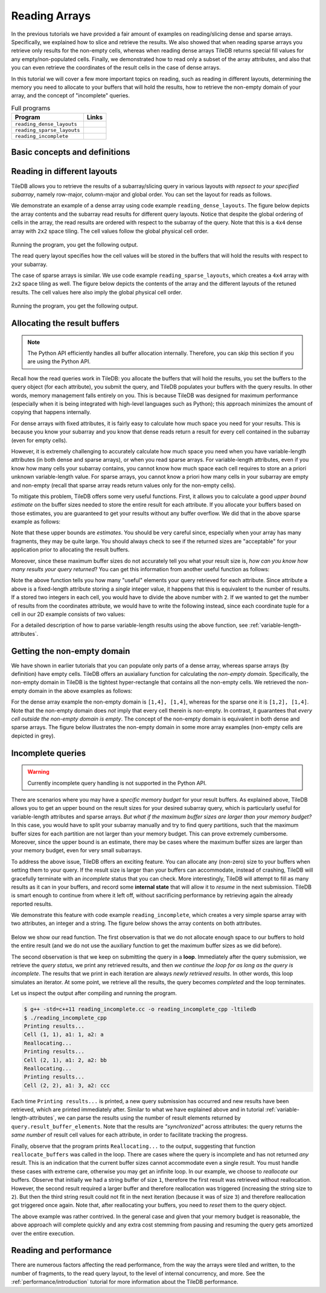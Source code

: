 Reading Arrays
==============

In the previous tutorials we have provided a fair amount of examples on
reading/slicing dense and sparse arrays. Specifically, we explained how
to slice and retrieve the results. We also showed that when reading sparse
arrays you retrieve only results for the non-empty cells, whereas when
reading dense arrays TileDB returns special fill values for any empty/non-populated
cells. Finally, we demonstrated how to read only a subset of the array attributes,
and also that you can even retrieve the coordinates of the result cells
in the case of dense arrays.

In this tutorial we will cover a few more important topics on reading,
such as reading in different layouts, determining the memory you need
to allocate to your buffers that will hold the results, how to retrieve
the non-empty domain of your array, and the concept of "incomplete" queries.

.. table:: Full programs
  :widths: auto

  ====================================  =============================================================
  **Program**                           **Links**
  ------------------------------------  -------------------------------------------------------------
  ``reading_dense_layouts``             |readingdenselayoutscpp| |readingdenselayoutspy|
  ``reading_sparse_layouts``            |readingsparselayoutscpp| |readingsparselayoutspy|
  ``reading_incomplete``                |readingincompletecpp|
  ====================================  =============================================================

.. |readingdenselayoutscpp| image:: ../figures/cpp.png
   :align: middle
   :width: 30
   :target: {tiledb_src_root_url}/examples/cpp_api/reading_dense_layouts.cc

.. |readingdenselayoutspy| image:: ../figures/python.png
   :align: middle
   :width: 25
   :target: {tiledb_py_src_root_url}/examples/reading_dense_layouts.py

.. |readingsparselayoutscpp| image:: ../figures/cpp.png
   :align: middle
   :width: 30
   :target: {tiledb_src_root_url}/examples/cpp_api/reading_sparse_layouts.cc

.. |readingsparselayoutspy| image:: ../figures/python.png
   :align: middle
   :width: 25
   :target: {tiledb_py_src_root_url}/examples/reading_sparse_layouts.py

.. |readingincompletecpp| image:: ../figures/cpp.png
   :align: middle
   :width: 30
   :target: {tiledb_src_root_url}/examples/cpp_api/reading_incomplete.cc

Basic concepts and definitions
------------------------------

.. toggle-header::
    :header: **Read query layout**

      You can read from a TileDB array with different layouts (namely row-major,
      column-major and global order). The row-/column-major layouts are
      with respect to your defined subarray and may differ from the physical
      layout of the cells on disk, attributing a lot of flexibility.

.. toggle-header::
    :header: **Maximum buffer sizes**

      One great challenge when reading sparse arrays or arrays with
      variable-length attributes (dense or sparse) is allocating the result
      buffers to be set to the query. The reason is that
      it is not possible to know the exact result size and, hence,
      it is very hard to calculate how much memory you need to allocate
      to your buffers. TileDB provides a function for computing a
      good upper bound estimate on the buffer size that can certainly
      hold the result for a given attribute.


.. toggle-header::
    :header: **Non-empty domain**

      TileDB provides a useful function for determining the non-empty
      domain of your array, i.e., the tightest hyper-rectangle that encompasses
      the non-empty cells stored in the (dense or sparse) array.

.. toggle-header::
    :header: **Incomplete queries**

      In certain cases, you may wish to read a huge slice *incrementally*.
      In such scenarios, allocating a huge buffer for the entire result
      may not be feasible, whereas you may only have a fixed budget for
      your buffers. TileDB enables you to submit queries on huge slices
      with a buffer size budget, and notify you about whether your query
      is completed or not. If it is incomplete, TileDB grants you a
      partial result, which you can consume and then resume the query,
      with TileDB incrementally bringing you the next partial results,
      and so on.


Reading in different layouts
----------------------------

TileDB allows you to retrieve the results of a subarray/slicing query in various
layouts *with repsect to your specified subarray*, namely row-major, column-major
and global order. You can set the layout for reads as follows.

.. content-tabs::

   .. tab-container:: cpp
      :title: C++

      .. code-block:: c++

        query.set_layout(TILEDB_ROW_MAJOR); // Can also be TILEDB_COL_MAJOR or TILEDB_GLOBAL_ORDER

   .. tab-container:: python
      :title: Python

      .. code-block:: python

        data = A.query(attrs=["a"], order=order, coords=True)[1:3, 2:5]

      Observe that the read layout in Python is set in argument ``order`` using the
      ``query`` syntax. Setting also ``coords=True`` allows you to get the coordinates
      (even in the dense case). Recall that row-major (``order='C'``) is the default layout of the
      returned numpy array. Setting ``order='F'`` (Fortran-order or column-major) will
      return a numpy array with the same shape as the requested slice, but which
      internally lays out the values in column-major order. Finally, setting
      the global order (``order='G'``) *always returns a 1D array*, since retaining
      the slice shape is meaningless when the cells are returned in global order
      (you can see which value corresponds to which cell by explicitly retrieving
      the coordinates).

We demonstrate an example of a dense array using code example ``reading_dense_layouts``.
The figure below depicts the array contents and the
subarray read results for different query layouts. Notice that despite the global
ordering of cells in the array, the read results are ordered with respect to the
subarray of the query. Note that this is a ``4x4`` dense array with ``2x2``
space tiling. The cell values follow the global physical cell order.

.. figure:: ../figures/reading_dense_layouts.png
   :align: center
   :scale: 40 %

Running the program, you get the following output.

.. content-tabs::

   .. tab-container:: cpp
      :title: C++

      .. code-block:: bash

       $ g++ -std=c++11 reading_dense_layouts.cc -o reading_dense_layouts_cpp -ltiledb
       $ ./reading_dense_layouts_cpp row
       Non-empty domain: [1,4], [1,4]
       Cell (1, 2) has data 2
       Cell (1, 3) has data 5
       Cell (1, 4) has data 6
       Cell (2, 2) has data 4
       Cell (2, 3) has data 7
       Cell (2, 4) has data 8
       $ ./reading_dense_layouts_cpp col
       Non-empty domain: [1,4], [1,4]
       Cell (1, 2) has data 2
       Cell (2, 2) has data 4
       Cell (1, 3) has data 5
       Cell (2, 3) has data 7
       Cell (1, 4) has data 6
       Cell (2, 4) has data 8
       $ ./reading_dense_layouts_cpp global
       Non-empty domain: [1,4], [1,4]
       Cell (1, 2) has data 2
       Cell (2, 2) has data 4
       Cell (1, 3) has data 5
       Cell (1, 4) has data 6
       Cell (2, 3) has data 7
       Cell (2, 4) has data 8

   .. tab-container:: python
      :title: Python

      .. code-block:: bash

       $ python reading_dense_layouts.py row
       Non-empty domain: ((1, 4), (1, 4))
       Cell (1, 2) has data 2
       Cell (1, 3) has data 5
       Cell (1, 4) has data 6
       Cell (2, 2) has data 4
       Cell (2, 3) has data 7
       Cell (2, 4) has data 8
       $ python reading_dense_layouts.py col
       Non-empty domain: ((1, 4), (1, 4))
       NOTE: The following result array has col-major layout internally
       Cell (1, 2) has data 2
       Cell (1, 3) has data 5
       Cell (1, 4) has data 6
       Cell (2, 2) has data 4
       Cell (2, 3) has data 7
       Cell (2, 4) has data 8
       $ python reading_dense_layouts.py global
       Non-empty domain: ((1, 4), (1, 4))
       Cell (1, 2) has data 2
       Cell (2, 2) has data 4
       Cell (1, 3) has data 5
       Cell (1, 4) has data 6
       Cell (2, 3) has data 7
       Cell (2, 4) has data 8

The read query layout specifies how the cell values will be stored in the buffers
that will hold the results with respect to your subarray.

The case of sparse arrays is similar. We use code example ``reading_sparse_layouts``,
which creates a ``4x4`` array with ``2x2``
space tiling as well. The figure below depicts the contents of the array
and the different layouts of the retuned results. The cell values here also
imply the global physical cell order.

.. figure:: ../figures/reading_sparse_layouts.png
   :align: center
   :scale: 40 %

Running the program, you get the following output.

.. content-tabs::

   .. tab-container:: cpp
      :title: C++

      .. code-block:: bash

       $ g++ -std=c++11 reading_sparse_layouts.cc -o reading_sparse_layouts_cpp -ltiledb
       $ ./reading_sparse_layouts_cpp row
       Non-empty domain: [1,2], [1,4]
       Cell (1, 2) has data 2
       Cell (1, 4) has data 4
       Cell (2, 2) has data 3
       Cell (2, 3) has data 5
       Cell (2, 4) has data 6
       $ ./reading_sparse_layouts_cpp col
       Non-empty domain: [1,2], [1,4]
       Cell (1, 2) has data 2
       Cell (2, 2) has data 3
       Cell (2, 3) has data 5
       Cell (1, 4) has data 4
       Cell (2, 4) has data 6
       $ ./reading_sparse_layouts_cpp global
       Non-empty domain: [1,2], [1,4]
       Cell (1, 2) has data 2
       Cell (2, 2) has data 3
       Cell (1, 4) has data 4
       Cell (2, 3) has data 5
       Cell (2, 4) has data 6


   .. tab-container:: python
      :title: Python

      .. code-block:: bash

       $ python reading_sparse_layouts.py row
       Non-empty domain: ((1, 2), (1, 4))
       Cell (1, 2) has data 2
       Cell (1, 4) has data 4
       Cell (2, 2) has data 3
       Cell (2, 3) has data 5
       Cell (2, 4) has data 6
       $ python reading_sparse_layouts.py col
       Non-empty domain: ((1, 2), (1, 4))
       Cell (1, 2) has data 2
       Cell (2, 2) has data 3
       Cell (2, 3) has data 5
       Cell (1, 4) has data 4
       Cell (2, 4) has data 6
       $ python reading_sparse_layouts.py global
       Non-empty domain: ((1, 2), (1, 4))
       Cell (1, 2) has data 2
       Cell (2, 2) has data 3
       Cell (1, 4) has data 4
       Cell (2, 3) has data 5
       Cell (2, 4) has data 6


Allocating the result buffers
-----------------------------

.. note::

   The Python API efficiently handles all buffer allocation internally.
   Therefore, you can skip this section if you are using the Python API.

Recall how the read queries work in TileDB: you allocate the
buffers that will hold the results, you set the buffers to the
query object (for each attribute), you submit the query, and
TileDB populates your buffers with the query results. In other
words, memory management falls entirely on you. This is because
TileDB was designed for maximum performance (especially when
it is being integrated with high-level languages such
as Python); this approach minimizes the amount of copying
that happens internally.

For dense arrays with fixed attributes, it is fairly easy to
calculate how much space you need for your results. This is because
you know your subarray and you know that dense reads return
a result for every cell contained in the subarray (even for
empty cells).

However, it is extremely challenging to accurately calculate how
much space you need when you have variable-length attributes (in
both dense and sparse arrays), or when you read sparse arrays.
For variable-length attributes, even if you know how many
cells your subarray contains, you cannot know how much space
each cell requires to store an a priori unknown variable-length
value. For sparse arrays, you cannot know a priori how many
cells in your subarray are empty and non-empty (recall that
sparse array reads return values only for the non-empty cells).

To mitigate this problem, TileDB offers some very useful functions.
First, it allows you to calculate a good *upper bound estimate*
on the buffer sizes needed to store the entire result for
each attribute. If you allocate your buffers based on those
estimates, you are guaranteed to get your results without any
buffer overflow. We did that in the above sparse example as follows:

.. content-tabs::

   .. tab-container:: cpp
      :title: C++

      .. code-block:: c++

        auto max_el = array.max_buffer_elements(subarray);
        std::vector<int> data(max_el["a"].second);
        std::vector<int> coords(max_el[TILEDB_COORDS].second);

Note that these upper bounds are *estimates*. You should be very
careful since, especially when your array has many fragments, they may
be quite large. You should always check to see if the returned sizes
are "acceptable" for your application prior to allocating the
result buffers.

Moreover, since these maximum buffer sizes do not accurately tell
you what your result size is, *how can you know how many results
your query returned*? You can get this information from another
useful function as follows:

.. content-tabs::

   .. tab-container:: cpp
      :title: C++

      .. code-block:: c++

        auto result_num = (int)query.result_buffer_elements()["a"].second;

Note the above function tells you how many "useful" elements your
query retrieved for each attribute. Since attribute ``a`` above is a
fixed-length attribute storing a *single* integer value, it happens
that this is equivalent to the number of results. If ``a`` stored
two integers in each cell, you would have to divide the above number
with ``2``. If we wanted to get the number of results from the coordinates
attribute, we would have to write the following instead, since
each coordinate tuple for a cell in our 2D example consists of two values:

.. content-tabs::

   .. tab-container:: cpp
      :title: C++

      .. code-block:: c++

        auto result_num = (int)query.result_buffer_elements()[TILEDB_COORDS].second / 2;

For a detailed description of how to parse variable-length results using
the above function, see :ref:`variable-length-attributes`.

Getting the non-empty domain
----------------------------

We have shown in earlier tutorials that you can populate only
parts of a dense array, whereas sparse arrays (by definition)
have empty cells. TileDB offers an auxialiary function for calculating
the *non-empty domain*. Specifically, the non-empty domain in TileDB
is the tightest hyper-rectangle that contains all the non-empty
cells. We retrieved the non-empty domain in the above examples
as follows:

.. content-tabs::

   .. tab-container:: cpp
      :title: C++

      .. code-block:: c++

       auto non_empty_domain = array.non_empty_domain<int>();
       std::cout << "Non-empty domain: ";
       std::cout << "[" << non_empty_domain[0].second.first << ","
                 << non_empty_domain[0].second.second << "], ["
                 << non_empty_domain[1].second.first << ","
                 << non_empty_domain[1].second.second << "]\n";


   .. tab-container:: python
       :title: Python

       .. code-block:: python

        print("Non-empty domain: {}".format(A.nonempty_domain()))

For the dense array example the non-empty domain is ``[1,4], [1,4]``,
whereas for the sparse one it is ``[1,2], [1,4]``. Note that the
non-empty domain does *not* imply that every cell therein is non-empty.
In contrast, it guarantees that *every cell outside the non-empty
domain is empty*. The concept of the non-empty domain is
equivalent in both dense and sparse arrays. The figure below illustrates
the non-empty domain in some more array examples (non-empty cells
are depicted in grey).

.. figure:: ../figures/non_empty_domain.png
   :align: center
   :scale: 40 %

Incomplete queries
------------------

.. warning::

  Currently incomplete query handling is not supported in the Python API.

There are scenarios where you may have a *specific memory budget* for
your result buffers. As explained above, TileDB allows you to get an
upper bound on the result sizes for your desired subarray query, which
is particularly useful for variable-length attributes and sparse arrays.
*But what if the maximum
buffer sizes are larger than your memory budget?* In this case, you
would have to split your subarray manually and try to find query partitions,
such that the maximum buffer sizes for each partition are not larger
than your memory budget. This can prove extremely cumbersome.
Moreover, since the upper bound is an estimate, there may be cases
where the maximum buffer sizes are larger than your memory budget,
even for very small subarrays.

To address the above issue, TileDB offers an exciting feature. You
can allocate any (non-zero) size to your buffers when setting them
to your query. If the result size is larger than your buffers can
accommodate, instead of crashing, TileDB will gracefully terminate
with an *incomplete* status that you can check. More interestingly,
TileDB will attempt to fill as many results as it can in your buffers,
and record some **internal state** that will allow it to *resume*
in the next submission. TileDB is smart enough to continue from
where it left off, without sacrificing performance by retrieving
again the already reported results.

We demonstrate this feature with code example ``reading_incomplete``,
which creates a very simple sparse array with
two attributes, an integer and a string. The figure below shows
the array contents on both attributes.

.. figure:: ../figures/reading_incomplete.png
   :align: center
   :scale: 40 %

Below we show our read function. The first observation is that
we do not allocate enough space to our buffers to hold the entire
result (and we do not use the auxiliary function to get the maximum
buffer sizes as we did before).

.. content-tabs::

   .. tab-container:: cpp
      :title: C++

      .. code-block:: c++

       void read_array() {
         Context ctx;
         Array array(ctx, array_name, TILEDB_READ);
         const std::vector<int> subarray = {1, 4, 1, 4};

         // Prepare buffers such that the results **cannot** fit
         std::vector<int> coords(2);
         std::vector<int> a1_data(1);
         std::vector<uint64_t> a2_off(1);
         std::string a2_data;
         a2_data.resize(1);

         // Prepare the query
         Query query(ctx, array);
         query.set_subarray(subarray)
              .set_layout(TILEDB_ROW_MAJOR)
              .set_buffer("a1", a1_data)
              .set_buffer("a2", a2_off, a2_data)
              .set_coordinates(coords);

         // Create a loop
         Query::Status status;
         do {
           query.submit();
           status = query.query_status();

           // If any results were retrieved, parse and print them
           auto result_num = (int)query.result_buffer_elements()["a1"].second;
           if (status == Query::Status::INCOMPLETE && result_num == 0) {  // VERY IMPORTANT!!
             reallocate_buffers(&coords, &a1_data, &a2_off, &a2_data);
             query.set_buffer("a1", a1_data)
                  .set_buffer("a2", a2_off, a2_data)
                  .set_coordinates(coords);
           } else {
             print_results(coords, a1_data, a2_off, a2_data, query.result_buffer_elements());
           }
         } while (status == Query::Status::INCOMPLETE);

         // Handle error
         if (status == Query::Status::FAILED) {
           std::cout << "Error in reading\n";
           return;
         }

         // Close the array
         array.close();
       }

The second observation is that we keep on submitting the query in a **loop**.
Immediately after the query submission, we retrieve the *query status*,
we print any retrieved results, and then *we continue the loop for as long
as the query is incomplete*. The results that we print in each iteration
are always *newly retrieved results*. In other words, this loop simulates
an iterator. At some point, we retrieve all the results, the query
becomes *completed* and the loop terminates.

Let us inspect the output after compiling and running the program.

.. code-block:: bash

   $ g++ -std=c++11 reading_incomplete.cc -o reading_incomplete_cpp -ltiledb
   $ ./reading_incomplete_cpp
   Printing results...
   Cell (1, 1), a1: 1, a2: a
   Reallocating...
   Printing results...
   Cell (2, 1), a1: 2, a2: bb
   Reallocating...
   Printing results...
   Cell (2, 2), a1: 3, a2: ccc

Each time ``Printing results...`` is printed, a new query submission has
occurred and new results have been retrieved, which are printed immediately
after. Similar to what we have explained above and in tutorial
:ref:`variable-length-attributes`, we can parse the results using the
number of result elements returned by ``query.result_buffer_elements``.
Note that the results are *"synchronized"* across attributes: the
query returns the *same number* of result cell values for each attribute,
in order to facilitate tracking the progress.

Finally, observe that the program prints ``Reallocating...`` to the output,
suggesting that function ``reallocate_buffers`` was called in the loop.
There are cases where the query is incomplete and has not returned
*any* result. This is an indication that the current buffer sizes
cannot accommodate even a single result. You must handle these cases
with extreme care, otherwise you may get an infinite loop. In our
example, we choose to *reallocate* our buffers. Observe that initially
we had a string buffer of size ``1``, therefore the first result
was retrieved without reallocation. However, the second result
required a larger buffer and therefore reallocation was triggered
(increasing the string size to ``2``). But then the third string result
could not fit in the next iteration (because it was of size ``3``)
and therefore reallocation got triggered once again. Note that,
after reallocating your buffers, you need to *reset* them to the
query object.

The above example was rather contrived. In the general case and given
that your memory budget is reasonable, the above approach will complete
quickly and any extra cost stemming from pausing and resuming the
query gets amortized over the entire execution.

Reading and performance
-----------------------

There are numerous factors affecting the read performance, from the way the
arrays were tiled and written, to the number of fragments, to the read query
layout, to the level of internal concurrency, and more. See the
:ref:`performance/introduction` tutorial for
more information about the TileDB performance.